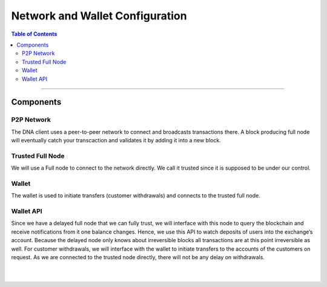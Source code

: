 
.. _network-setups:

*****************************************
Network and Wallet Configuration
*****************************************

.. contents:: Table of Contents
    :depth: 2

--------------

Components
========================

P2P Network
------------

The DNA client uses a peer-to-peer network to connect and broadcasts transactions there. A block producing full node will eventually catch your transcaction and validates it by adding it into a new block.

Trusted Full Node
------------------

We will use a Full node to connect to the network directly. We call it trusted since it is supposed to be under our control.

Wallet
--------------

The wallet is used to initiate transfers (customer withdrawals) and connects to the trusted full node.

Wallet API
--------------

Since we have a delayed full node that we can fully trust, we will interface with this node to query the blockchain and receive notifications from it one balance changes. Hence, we use this API to watch deposits of users into the exchange’s account. Because the delayed node only knows about irreversible blocks all transactions are at this point irreversible as well. For customer withdrawals, we will interface with the wallet to initiate transfers to the accounts of the customers on request. As we are connected to the trusted node directly, there will not be any delay on withdrawals.



|

|

